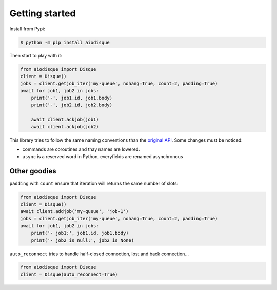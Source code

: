 Getting started
===============


Install from Pypi:

.. code-block:: shell

    $ python -m pip install aiodisque

Then start to play with it:

.. code-block:: python

    from aiodisque import Disque
    client = Disque()
    jobs = client.getjob_iter('my-queue', nohang=True, count=2, padding=True)
    await for job1, job2 in jobs:
        print('-', job1.id, job1.body)
        print('-', job2.id, job2.body)

        await client.ackjob(job1)
        await client.ackjob(job2)

This library tries to follow the same naming conventions than the `original API`_.
Some changes must be noticed:

* commands are coroutines and thay names are lowered.
* ``async`` is a reserved word in Python, everyfields are renamed asynchronous


Other goodies
-------------

``padding`` with ``count`` ensure that iteration will returns the same number
of slots:

.. code-block:: python

    from aiodisque import Disque
    client = Disque()
    await client.addjob('my-queue', 'job-1')
    jobs = client.getjob_iter('my-queue', nohang=True, count=2, padding=True)
    await for job1, job2 in jobs:
        print('- job1:', job1.id, job1.body)
        print('- job2 is null:', job2 is None)

``auto_reconnect`` tries to handle half-closed connection, lost and back
connection...

.. code-block:: python

    from aiodisque import Disque
    client = Disque(auto_reconnect=True)


.. _`original API`: https://github.com/antirez/disque#main-api

